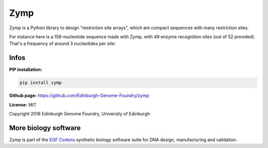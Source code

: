 Zymp
====

Zymp is a Python library to design "restriction site arrays", which are
compact sequences with many restriction sites.

For instance here is a 159-nucleotide sequence made with Zymp, with 49 enzyme
recognition sites (out of 52 provided). That's a frequency of around
3 nucleotides per site:

.. image:: https://raw.githubusercontent.com/Edinburgh-Genome-Foundry/zymp/master/docs/_static/images/example_array.png
   :width: 800

Infos
-----

**PIP installation:**

.. code:: bash

  pip install zymp

**Github page:** `<https://github.com/Edinburgh-Genome-Foundry/zymp>`_

**License:** MIT

Copyright 2018 Edinburgh Genome Foundry, University of Edinburgh


More biology software
---------------------

.. image:: https://raw.githubusercontent.com/Edinburgh-Genome-Foundry/Edinburgh-Genome-Foundry.github.io/master/static/imgs/logos/egf-codon-horizontal.png
  :target: https://edinburgh-genome-foundry.github.io/

Zymp is part of the `EGF Codons <https://edinburgh-genome-foundry.github.io/>`_
synthetic biology software suite for DNA design, manufacturing and validation.
